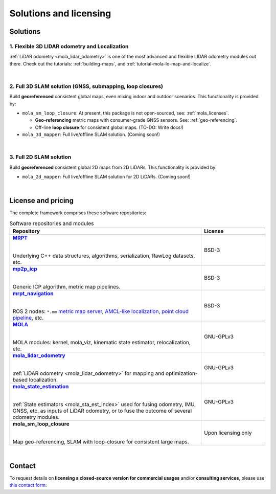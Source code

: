.. _solutions:

=========================
Solutions and licensing
=========================

Solutions
===============

1. Flexible 3D LIDAR odometry and Localization
------------------------------------------------
:ref:`LiDAR odometry <mola_lidar_odometry>` is one of the most advanced and flexible LIDAR odometry modules out there.
Check out the tutorials: :ref:`building-maps`, and :ref:`tutorial-mola-lo-map-and-localize`.

.. image:: https://mrpt.github.io/imgs/mola-slam-kitti-demo.gif


|

2. Full 3D SLAM solution (GNSS, submapping, loop closures)
------------------------------------------------------------

Build **georeferenced** consistent global maps, even mixing indoor and outdoor scenarios.
This functionality is provided by:

- ``mola_sm_loop_closure``: At present, this package is not open-sourced, see: :ref:`mola_licenses`.

  - **Geo-referencing** metric maps with consumer-grade GNSS sensors. See: :ref:`geo-referencing`.
  - Off-line **loop closure** for consistent global maps. (TO-DO: Write docs!)

- ``mola_3d_mapper``: Full live/offline SLAM solution. (Coming soon!)


.. image:: https://mrpt.github.io/imgs/kaist01_georef_sample.png


|

3. Full 2D SLAM solution
----------------------------

Build **georeferenced** consistent global 2D maps from 2D LiDARs.
This functionality is provided by:

- ``mola_2d_mapper``: Full live/offline SLAM solution for 2D LiDARs. (Coming soon!)


|

.. _mola_licenses:

License and pricing
=====================
The complete framework comprises these software repositories:

.. _MRPT: https://github.com/MRPT/mrpt
.. |MRPT| replace:: **MRPT** 

.. _mp2p_icp: https://github.com/MOLAorg/mp2p_icp/
.. |mp2p_icp| replace:: **mp2p_icp** 

.. _mrpt_navigation: https://github.com/mrpt-ros-pkg/mrpt_navigation/
.. |mrpt_navigation| replace:: **mrpt_navigation** 

.. _MOLA: https://github.com/MOLAorg/mola
.. |MOLA| replace:: **MOLA** 

.. _mola_lidar_odometry: https://github.com/MOLAorg/mola_lidar_odometry/
.. |mola_lidar_odometry| replace:: **mola_lidar_odometry**

.. _mola_state_estimation: https://github.com/MOLAorg/mola_state_estimation/
.. |mola_state_estimation| replace:: **mola_state_estimation**

.. list-table:: Software repositories and modules
   :widths: 75 25
   :header-rows: 1

   * - Repository
     - License

   * - |MRPT|_
       
       |
       
       Underlying C++ data structures, algorithms, serialization, RawLog datasets, etc.
     - BSD-3

   * - |mp2p_icp|_
       
       |
       
       Generic ICP algorithm, metric map pipelines.
     - BSD-3

   * - |mrpt_navigation|_
       
       |
       
       ROS 2 nodes: ``*.mm`` `metric map server <https://github.com/mrpt-ros-pkg/mrpt_navigation/tree/ros2/mrpt_map_server>`_,
       `AMCL-like localization <https://github.com/mrpt-ros-pkg/mrpt_navigation/tree/ros2/mrpt_pf_localization>`_,
       `point cloud pipeline <https://github.com/mrpt-ros-pkg/mrpt_navigation/tree/ros2/mrpt_pointcloud_pipeline>`_,
       etc.
     - BSD-3

   * - |MOLA|_
       
       |
       
       MOLA modules: kernel, mola_viz, kinematic state estimator, relocalization, etc.
     - GNU-GPLv3

   * - |mola_lidar_odometry|_
       
       |
       
       :ref:`LiDAR odometry <mola_lidar_odometry>` for mapping and optimization-based localization.
     - GNU-GPLv3

   * - |mola_state_estimation|_
       
       |
       
       :ref:`State estimators <mola_sta_est_index>` used for fusing odometry, IMU, GNSS, etc. as inputs of LiDAR odometry,
       or to fuse the outcome of several odometry modules.

     - GNU-GPLv3

   * - **mola_sm_loop_closure**
       
       |
       
       Map geo-referencing, SLAM with loop-closure for consistent large maps.
     - Upon licensing only

|

Contact
===========
To request details on **licensing a closed-source version for commercial usages** and/or **consulting services**, please use `this contact form <https://docs.google.com/forms/d/e/1FAIpQLSdgFfPclN7MuB4uKIbENxUDgC-pmimcu_PGcq5-vAALjUAOrg/viewform?usp=sf_link>`_:

.. raw:: html

    <div style="margin-top:10px;">
      <iframe src="https://docs.google.com/forms/d/e/1FAIpQLSdgFfPclN7MuB4uKIbENxUDgC-pmimcu_PGcq5-vAALjUAOrg/viewform?embedded=true" width="700" height="1500" frameborder="0" marginheight="0" marginwidth="0">Loading…</iframe>
    </div>

